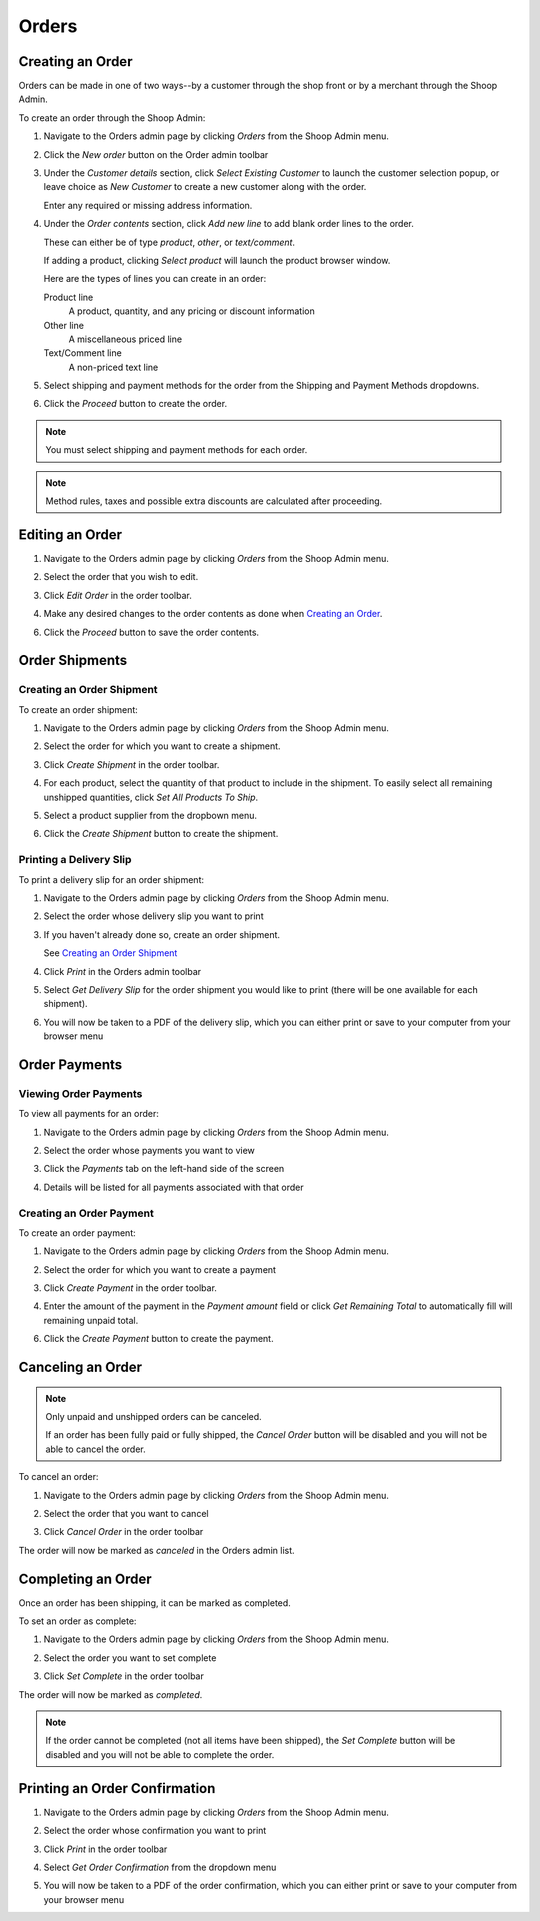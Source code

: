 Orders
======

Creating an Order
~~~~~~~~~~~~~~~~~

Orders can be made in one of two ways--by a customer through the shop
front or by a merchant through the Shoop Admin.

To create an order through the Shoop Admin:

1. Navigate to the Orders admin page by clicking `Orders` from the Shoop
   Admin menu.

   .. image:: orders/orders-menu.png

2. Click the `New order` button on the Order admin toolbar

   .. image:: orders/new-order.png

3. Under the `Customer details` section, click `Select Existing
   Customer` to launch the customer selection popup, or leave choice
   as `New Customer` to create a new customer along with the order.

   .. image:: orders/customer-details.png

   Enter any required or missing address information.

4. Under the `Order contents` section, click `Add new line` to add
   blank order lines to the order.

   These can either be of type `product`, `other`, or `text/comment`.

   If adding a product, clicking `Select product` will launch the
   product browser window.

   .. image:: orders/add-new-line.png

   Here are the types of lines you can create in an order:

   Product line
      A product, quantity, and any pricing or discount information
   Other line
      A miscellaneous priced line
   Text/Comment line
      A non-priced text line

5. Select shipping and payment methods for the order from the Shipping
   and Payment Methods dropdowns.

   .. image:: orders/shipping-and-payment-methods.png

6. Click the `Proceed` button to create the order.

   .. image:: orders/proceed-button.png

.. note::
   You must select shipping and payment methods for each order.

.. note::
   Method rules, taxes and possible extra discounts are calculated after proceeding.


Editing an Order
~~~~~~~~~~~~~~~~

1. Navigate to the Orders admin page by clicking `Orders` from the
   Shoop Admin menu.

   .. image:: orders/orders-menu.png

2. Select the order that you wish to edit.

   .. image:: orders/select-order.png

3. Click `Edit Order` in the order toolbar.

   .. image:: orders/edit-order-button.png

4. Make any desired changes to the order contents as done when
   `Creating an Order`_.

   .. image:: orders/edit-order-contents.png

6. Click the `Proceed` button to save the order contents.

   .. image:: orders/proceed-button.png


Order Shipments
~~~~~~~~~~~~~~~

Creating an Order Shipment
^^^^^^^^^^^^^^^^^^^^^^^^^^

To create an order shipment:

1. Navigate to the Orders admin page by clicking `Orders` from the
   Shoop Admin menu.

   .. image:: orders/orders-menu.png

2. Select the order for which you want to create a shipment.

   .. image:: orders/select-order.png

3. Click `Create Shipment` in the order toolbar.

   .. image:: orders/create-shipment-button.png

4. For each product, select the quantity of that product to include
   in the shipment.
   To easily select all remaining unshipped quantities, click `Set All
   Products To Ship`.

   .. image:: orders/create-shipment.png

5. Select a product supplier from the dropbown menu.

   .. image:: orders/supplier.png

6. Click the `Create Shipment` button to create the shipment.

Printing a Delivery Slip
^^^^^^^^^^^^^^^^^^^^^^^^

To print a delivery slip for an order shipment:

1. Navigate to the Orders admin page by clicking `Orders` from the
   Shoop Admin menu.

   .. image:: orders/orders-menu.png

2. Select the order whose delivery slip you want to print

   .. image:: orders/select-order.png

3. If you haven't already done so, create an order shipment.

   See `Creating an Order Shipment`_
4. Click `Print` in the Orders admin toolbar

   .. image:: orders/print-button.png

5. Select `Get Delivery Slip` for the order shipment you would like to
   print (there will be one available for each shipment).

   .. image:: orders/get-delivery-slip.png

6. You will now be taken to a PDF of the delivery slip, which you can
   either print or save to your computer from your browser menu

   .. image:: orders/delivery-slip.png

Order Payments
~~~~~~~~~~~~~~

Viewing Order Payments
^^^^^^^^^^^^^^^^^^^^^^

To view all payments for an order:

1. Navigate to the Orders admin page by clicking `Orders` from the
   Shoop Admin menu.

   .. image:: orders/orders-menu.png

2. Select the order whose payments you want to view

   .. image:: orders/select-order.png

3. Click the `Payments` tab on the left-hand side of the screen

   .. image:: orders/payments-tab.png

4. Details will be listed for all payments associated with that order

   .. image:: orders/payments.png

Creating an Order Payment
^^^^^^^^^^^^^^^^^^^^^^^^^

To create an order payment:

1. Navigate to the Orders admin page by clicking `Orders` from the
   Shoop Admin menu.

   .. image:: orders/orders-menu.png

2. Select the order for which you want to create a payment

   .. image:: orders/select-order.png

3. Click `Create Payment` in the order toolbar.

   .. image:: orders/create-payment-button.png

4. Enter the amount of the payment in the `Payment amount` field or
   click `Get Remaining Total` to automatically fill will remaining
   unpaid total.

   .. image:: orders/create-payment.png

6. Click the `Create Payment` button to create the payment.



Canceling an Order
~~~~~~~~~~~~~~~~~~

.. note::
   Only unpaid and unshipped orders can be canceled.

   If an order has been fully paid or fully shipped, the `Cancel Order`
   button will be disabled and you will not be able to cancel the
   order.

To cancel an order:

1. Navigate to the Orders admin page by clicking `Orders` from the
   Shoop Admin menu.

   .. image:: orders/orders-menu.png

2. Select the order that you want to cancel

   .. image:: orders/select-order.png

3. Click `Cancel Order` in the order toolbar

   .. image:: orders/cancel-order-button.png

The order will now be marked as `canceled` in the Orders admin list.

Completing an Order
~~~~~~~~~~~~~~~~~~~
Once an order has been shipping, it can be marked as completed.

To set an order as complete:

1. Navigate to the Orders admin page by clicking `Orders` from the
   Shoop Admin menu.

   .. image:: orders/orders-menu.png

2. Select the order you want to set complete

   .. image:: orders/select-order.png

3. Click `Set Complete` in the order toolbar

   .. image:: orders/set-complete-button.png

The order will now be marked as `completed`.

.. note::
   If the order cannot be completed (not all items have been shipped),
   the `Set Complete` button will be disabled and you will not be able
   to complete the order.

Printing an Order Confirmation
~~~~~~~~~~~~~~~~~~~~~~~~~~~~~~

1. Navigate to the Orders admin page by clicking `Orders` from the
   Shoop Admin menu.

   .. image:: orders/orders-menu.png

2. Select the order whose confirmation you want to print

   .. image:: orders/select-order.png

3. Click `Print` in the order toolbar

   .. image:: orders/print-button.png

4. Select `Get Order Confirmation` from the dropdown menu

   .. image:: orders/get-order-confirmation.png

5. You will now be taken to a PDF of the order confirmation, which you
   can either print or save to your computer from your browser menu

   .. image:: orders/order-confirmation.png

